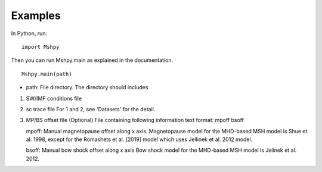 Examples
============

In Python, run:

::


  import Mshpy


Then you can run Mshpy.main as explained in the documentation.

::


  Mshpy.main(path)

* path: File directory. The directory should includes

1. SW/IMF conditions file

2. sc trace file
   For 1 and 2, see 'Datasets' for the detail.

3. MP/BS offset file (Optional)
   File containing following information
   text format:
   mpoff bsoff
   
   mpoff: Manual magnetopause offset along x axis.
   Magnetopause model for the MHD-based MSH model is Shue et al. 1998,
   except for the Romashets et al. [2019] model which uses Jellinek et al. 2012 model.
   
   bsoff: Manual bow shock offset along x axis
   Bow shock model for the MHD-based MSH model is Jelinek et al. 2012.
